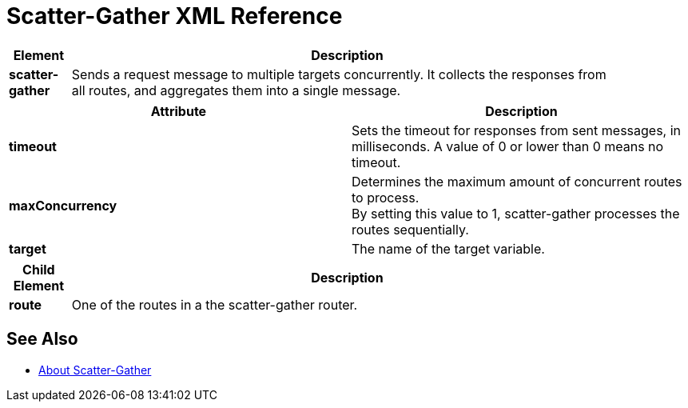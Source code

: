 = Scatter-Gather XML Reference

[%header,cols="10a,90a",width=90%]
|===
|Element |Description
|*scatter-gather* |Sends a request message to multiple targets concurrently. It collects the responses from all routes, and aggregates them into a single message.
|===

[%header,cols="2*a"]
|===
|Attribute |Description
|*timeout* |Sets the timeout for responses from sent messages, in milliseconds. A value of 0 or lower than 0 means no timeout.

|*maxConcurrency* |Determines the maximum amount of concurrent routes to process. +
By setting this value to 1, scatter-gather processes the routes sequentially.

|*target* | The name of the target variable.
|===

[%header,cols="10a,90a",width=90%]
|===
|Child Element |Description
| *route* | One of the routes in a the scatter-gather router.
|===

== See Also

* link:/mule-user-guide/v/4.0/scatter-gather-concept[About Scatter-Gather]
